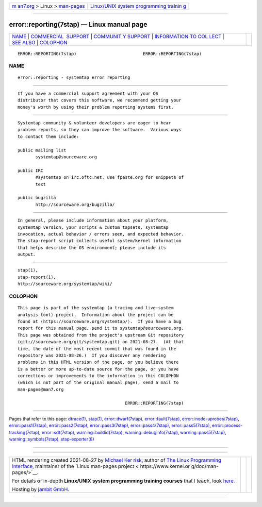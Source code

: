 .. container:: page-top

.. container:: nav-bar

   +----------------------------------+----------------------------------+
   | `m                               | `Linux/UNIX system programming   |
   | an7.org <../../../index.html>`__ | trainin                          |
   | > Linux >                        | g <http://man7.org/training/>`__ |
   | `man-pages <../index.html>`__    |                                  |
   +----------------------------------+----------------------------------+

--------------

error::reporting(7stap) — Linux manual page
===========================================

+-----------------------------------+-----------------------------------+
| `NAME <#NAME>`__ \|               |                                   |
| `COMMERCIAL                       |                                   |
|  SUPPORT <#COMMERCIAL_SUPPORT>`__ |                                   |
| \|                                |                                   |
| `COMMUNIT                         |                                   |
| Y SUPPORT <#COMMUNITY_SUPPORT>`__ |                                   |
| \|                                |                                   |
| `INFORMATION TO COL               |                                   |
| LECT <#INFORMATION_TO_COLLECT>`__ |                                   |
| \| `SEE ALSO <#SEE_ALSO>`__ \|    |                                   |
| `COLOPHON <#COLOPHON>`__          |                                   |
+-----------------------------------+-----------------------------------+
| .. container:: man-search-box     |                                   |
+-----------------------------------+-----------------------------------+

::

   ERROR::REPORTING(7stap)                          ERROR::REPORTING(7stap)

NAME
-------------------------------------------------

::

          error::reporting - systemtap error reporting


-----------------------------------------------------------------------------

::

          If you have a commercial support agreement with your OS
          distributor that covers this software, we recommend getting your
          money's worth by using their problem reporting systems first.


---------------------------------------------------------------------------

::

          Systemtap community & volunteer developers are eager to hear
          problem reports, so they can improve the software.  Various ways
          to contact them include:

          public mailing list
                 systemtap@sourceware.org

          public IRC
                 #systemtap on irc.oftc.net, use fpaste.org for snippets of
                 text

          public bugzilla
                 http://sourceware.org/bugzilla/


-------------------------------------------------------------------------------------

::

          In general, please include information about your platform,
          systemtap version, your scripts & custom tapsets, systemtap
          invocation, actual behavior / errors seen, and expected behavior.
          The stap-report script collects useful system/kernel information
          that helps describe the OS environment; please include its
          output.


---------------------------------------------------------

::

          stap(1),
          stap-report(1),
          http://sourceware.org/systemtap/wiki/ 

COLOPHON
---------------------------------------------------------

::

          This page is part of the systemtap (a tracing and live-system
          analysis tool) project.  Information about the project can be
          found at ⟨https://sourceware.org/systemtap/⟩.  If you have a bug
          report for this manual page, send it to systemtap@sourceware.org.
          This page was obtained from the project's upstream Git repository
          ⟨git://sourceware.org/git/systemtap.git⟩ on 2021-08-27.  (At that
          time, the date of the most recent commit that was found in the
          repository was 2021-08-26.)  If you discover any rendering
          problems in this HTML version of the page, or you believe there
          is a better or more up-to-date source for the page, or you have
          corrections or improvements to the information in this COLOPHON
          (which is not part of the original manual page), send a mail to
          man-pages@man7.org

                                                    ERROR::REPORTING(7stap)

--------------

Pages that refer to this page: `dtrace(1) <../man1/dtrace.1.html>`__, 
`stap(1) <../man1/stap.1.html>`__, 
`error::dwarf(7stap) <../man7/error::dwarf.7stap.html>`__, 
`error::fault(7stap) <../man7/error::fault.7stap.html>`__, 
`error::inode-uprobes(7stap) <../man7/error::inode-uprobes.7stap.html>`__, 
`error::pass1(7stap) <../man7/error::pass1.7stap.html>`__, 
`error::pass2(7stap) <../man7/error::pass2.7stap.html>`__, 
`error::pass3(7stap) <../man7/error::pass3.7stap.html>`__, 
`error::pass4(7stap) <../man7/error::pass4.7stap.html>`__, 
`error::pass5(7stap) <../man7/error::pass5.7stap.html>`__, 
`error::process-tracking(7stap) <../man7/error::process-tracking.7stap.html>`__, 
`error::sdt(7stap) <../man7/error::sdt.7stap.html>`__, 
`warning::buildid(7stap) <../man7/warning::buildid.7stap.html>`__, 
`warning::debuginfo(7stap) <../man7/warning::debuginfo.7stap.html>`__, 
`warning::pass5(7stap) <../man7/warning::pass5.7stap.html>`__, 
`warning::symbols(7stap) <../man7/warning::symbols.7stap.html>`__, 
`stap-exporter(8) <../man8/stap-exporter.8.html>`__

--------------

--------------

.. container:: footer

   +-----------------------+-----------------------+-----------------------+
   | HTML rendering        |                       | |Cover of TLPI|       |
   | created 2021-08-27 by |                       |                       |
   | `Michael              |                       |                       |
   | Ker                   |                       |                       |
   | risk <https://man7.or |                       |                       |
   | g/mtk/index.html>`__, |                       |                       |
   | author of `The Linux  |                       |                       |
   | Programming           |                       |                       |
   | Interface <https:     |                       |                       |
   | //man7.org/tlpi/>`__, |                       |                       |
   | maintainer of the     |                       |                       |
   | `Linux man-pages      |                       |                       |
   | project <             |                       |                       |
   | https://www.kernel.or |                       |                       |
   | g/doc/man-pages/>`__. |                       |                       |
   |                       |                       |                       |
   | For details of        |                       |                       |
   | in-depth **Linux/UNIX |                       |                       |
   | system programming    |                       |                       |
   | training courses**    |                       |                       |
   | that I teach, look    |                       |                       |
   | `here <https://ma     |                       |                       |
   | n7.org/training/>`__. |                       |                       |
   |                       |                       |                       |
   | Hosting by `jambit    |                       |                       |
   | GmbH                  |                       |                       |
   | <https://www.jambit.c |                       |                       |
   | om/index_en.html>`__. |                       |                       |
   +-----------------------+-----------------------+-----------------------+

--------------

.. container:: statcounter

   |Web Analytics Made Easy - StatCounter|

.. |Cover of TLPI| image:: https://man7.org/tlpi/cover/TLPI-front-cover-vsmall.png
   :target: https://man7.org/tlpi/
.. |Web Analytics Made Easy - StatCounter| image:: https://c.statcounter.com/7422636/0/9b6714ff/1/
   :class: statcounter
   :target: https://statcounter.com/
